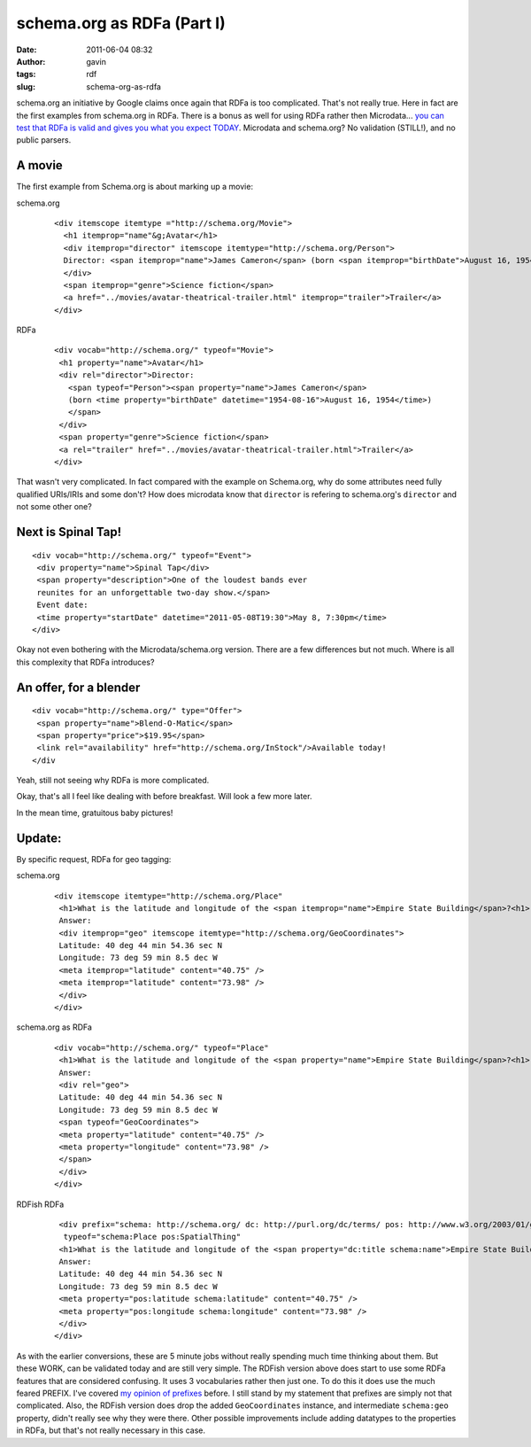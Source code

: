 schema.org as RDFa (Part I)
###########################
:date: 2011-06-04 08:32
:author: gavin
:tags: rdf
:slug: schema-org-as-rdfa

schema.org an initiative by Google claims once again that RDFa is too
complicated. That's not really true. Here in fact are the first examples
from schema.org in RDFa. There is a bonus as well for using RDFa rather
then Microdata... `you can test that RDFa is valid and gives you what
you expect TODAY <http://www.w3.org/2007/08/pyRdfa/Shadow.html>`__.
Microdata and schema.org? No validation (STILL!), and no public parsers.

A movie
-------

The first example from Schema.org is about marking up a movie:

schema.org
    ::

        <div itemscope itemtype ="http://schema.org/Movie">
          <h1 itemprop="name"&g;Avatar</h1>
          <div itemprop="director" itemscope itemtype="http://schema.org/Person">
          Director: <span itemprop="name">James Cameron</span> (born <span itemprop="birthDate">August 16, 1954)</span>
          </div>
          <span itemprop="genre">Science fiction</span>
          <a href="../movies/avatar-theatrical-trailer.html" itemprop="trailer">Trailer</a>
        </div>

RDFa
    ::

        <div vocab="http://schema.org/" typeof="Movie">
         <h1 property="name">Avatar</h1>
         <div rel="director">Director:
           <span typeof="Person"><span property="name">James Cameron</span>
           (born <time property="birthDate" datetime="1954-08-16">August 16, 1954</time>)
           </span>
         </div>
         <span property="genre">Science fiction</span>
         <a rel="trailer" href="../movies/avatar-theatrical-trailer.html">Trailer</a>
        </div>

That wasn't very complicated. In fact compared with the example on
Schema.org, why do some attributes need fully qualified URIs/IRIs and
some don't? How does microdata know that ``director`` is refering to
schema.org's ``director`` and not some other one?

Next is Spinal Tap!
-------------------

::

    <div vocab="http://schema.org/" typeof="Event">
     <div property="name">Spinal Tap</div>
     <span property="description">One of the loudest bands ever
     reunites for an unforgettable two-day show.</span>
     Event date:
     <time property="startDate" datetime="2011-05-08T19:30">May 8, 7:30pm</time>
    </div>

Okay not even bothering with the Microdata/schema.org version. There are
a few differences but not much. Where is all this complexity that RDFa
introduces?

An offer, for a blender
-----------------------

::

    <div vocab="http://schema.org/" type="Offer">
     <span property="name">Blend-O-Matic</span>
     <span property="price">$19.95</span>
     <link rel="availability" href="http://schema.org/InStock"/>Available today!
    </div

Yeah, still not seeing why RDFa is more complicated.

Okay, that's all I feel like dealing with before breakfast. Will look a
few more later.

In the mean time, gratuitous baby pictures!

.. raw:: html

   <p>

.. raw:: html

   <embed type="application/x-shockwave-flash" width="288" height="192" src="https://picasaweb.google.com/s/c/bin/slideshow.swf" flashvars="host=picasaweb.google.com&amp;hl=en_US&amp;feat=flashalbum&amp;RGB=0x000000&amp;feed=https%3A%2F%2Fpicasaweb.google.com%2Fdata%2Ffeed%2Fapi%2Fuser%2F114808080934228018687%2Falbumid%2F5611625358674399761%3Falt%3Drss%26kind%3Dphoto%26hl%3Den_US" pluginspage="http://www.macromedia.com/go/getflashplayer">

.. raw:: html

   </embed>

.. raw:: html

   </p>

Update:
-------

By specific request, RDFa for geo tagging:

schema.org
    ::

        <div itemscope itemtype="http://schema.org/Place"
         <h1>What is the latitude and longitude of the <span itemprop="name">Empire State Building</span>?<h1>
         Answer:
         <div itemprop="geo" itemscope itemtype="http://schema.org/GeoCoordinates">
         Latitude: 40 deg 44 min 54.36 sec N
         Longitude: 73 deg 59 min 8.5 dec W
         <meta itemprop="latitude" content="40.75" />
         <meta itemprop="latitude" content="73.98" />
         </div>
        </div>

schema.org as RDFa
    ::

        <div vocab="http://schema.org/" typeof="Place"
         <h1>What is the latitude and longitude of the <span property="name">Empire State Building</span>?<h1>
         Answer:
         <div rel="geo">
         Latitude: 40 deg 44 min 54.36 sec N
         Longitude: 73 deg 59 min 8.5 dec W
         <span typeof="GeoCoordinates">
         <meta property="latitude" content="40.75" />
         <meta property="longitude" content="73.98" />
         </span>
         </div>
        </div>

RDFish RDFa
    ::

         <div prefix="schema: http://schema.org/ dc: http://purl.org/dc/terms/ pos: http://www.w3.org/2003/01/geo/wgs84_pos#" 
          typeof="schema:Place pos:SpatialThing"
         <h1>What is the latitude and longitude of the <span property="dc:title schema:name">Empire State Building</span>?<h1>
         Answer:
         Latitude: 40 deg 44 min 54.36 sec N
         Longitude: 73 deg 59 min 8.5 dec W
         <meta property="pos:latitude schema:latitude" content="40.75" />
         <meta property="pos:longitude schema:longitude" content="73.98" />
         </div>
        </div>

As with the earlier conversions, these are 5 minute jobs without really
spending much time thinking about them. But these WORK, can be validated
today and are still very simple. The RDFish version above does start to
use some RDFa features that are considered confusing. It uses 3
vocabularies rather then just one. To do this it does use the much
feared PREFIX. I've covered `my opinion of
prefixes </2009/09/22/prefixes-not-that-complicated/>`__ before. I still
stand by my statement that prefixes are simply not that complicated.
Also, the RDFish version does drop the added ``GeoCoordinates``
instance, and intermediate ``schema:geo`` property, didn't really see
why they were there. Other possible improvements include adding
datatypes to the properties in RDFa, but that's not really necessary in
this case.
